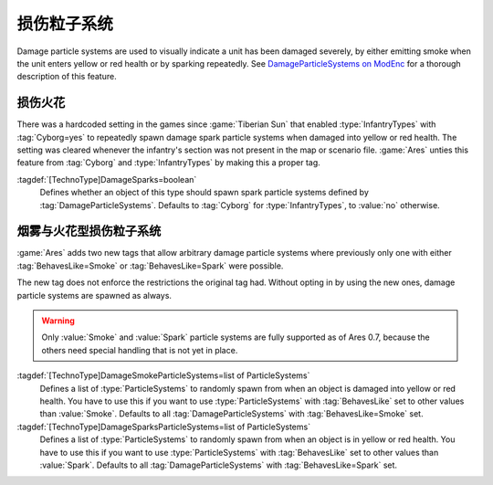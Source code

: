 损伤粒子系统
~~~~~~~~~~~~~~~~~~~~~~~

Damage particle systems are used to visually indicate a unit has been damaged
severely, by either emitting smoke when the unit enters yellow or red health or
by sparking repeatedly. See `DamageParticleSystems on ModEnc
<https://www.modenc.renegadeprojects.com/DamageParticleSystems>`_ for a thorough
description of this feature.


.. index::
  Particles; Damage sparks for all TechnoTypes
  TechnoTypes; Damage sparks for all types

损伤火花
-------------

There was a hardcoded setting in the games since :game:`Tiberian Sun` that
enabled :type:`InfantryTypes` with :tag:`Cyborg=yes` to repeatedly spawn damage
spark particle systems when damaged into yellow or red health. The setting was
cleared whenever the infantry's section was not present in the map or scenario
file. :game:`Ares` unties this feature from :tag:`Cyborg` and
:type:`InfantryTypes` by making this a proper tag.

:tagdef:`[TechnoType]DamageSparks=boolean`
  Defines whether an object of this type should spawn spark particle systems
  defined by :tag:`DamageParticleSystems`. Defaults to :tag:`Cyborg` for
  :type:`InfantryTypes`, to :value:`no` otherwise.

.. versionadded:: 0.7


.. index::
  Particles; Smoke and Spark DamageParticleSystems 
  Units; DamageParticleSystems

烟雾与火花型损伤粒子系统
---------------------------------------------------------------------------------

:game:`Ares` adds two new tags that allow arbitrary damage particle systems
where previously only one with either :tag:`BehavesLike=Smoke` or
:tag:`BehavesLike=Spark` were possible.

The new tag does not enforce the restrictions the original tag had. Without
opting in by using the new ones, damage particle systems are spawned as always.

.. warning:: Only :value:`Smoke` and :value:`Spark` particle systems are fully
  supported as of Ares 0.7, because the others need special handling that is not
  yet in place.

:tagdef:`[TechnoType]DamageSmokeParticleSystems=list of ParticleSystems`
  Defines a list of :type:`ParticleSystems` to randomly spawn from when an
  object is damaged into yellow or red health. You have to use this if you want
  to use :type:`ParticleSystems` with :tag:`BehavesLike` set to other values
  than :value:`Smoke`. Defaults to all :tag:`DamageParticleSystems` with
  :tag:`BehavesLike=Smoke` set.

:tagdef:`[TechnoType]DamageSparksParticleSystems=list of ParticleSystems`
  Defines a list of :type:`ParticleSystems` to randomly spawn from when an
  object is in yellow or red health. You have to use this if you want
  to use :type:`ParticleSystems` with :tag:`BehavesLike` set to other values
  than :value:`Spark`. Defaults to all :tag:`DamageParticleSystems` with
  :tag:`BehavesLike=Spark` set.

.. versionadded:: 0.7
